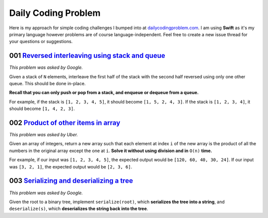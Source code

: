 Daily Coding Problem
====================

Here is my approach for simple coding challenges I bumped into at `dailycodingproblem.com <http://dailycodingproblem.com>`_. I am using **Swift** as it's my primary language however problems are of course language-independent. Feel free to create a new issue thread for your questions or suggestions.

001 `Reversed interleaving using stack and queue <https://github.com/klememi/DailyCodingProblem/blob/master/problems/001_StackReversedInterleaving.swift>`_
-----------------------------------------------------------------------------------------------------------------------------------------------------------------------------------

*This problem was asked by Google.*

Given a stack of ``N`` elements, interleave the first half of the stack with the second half reversed using only one other queue. This should be done in-place.

**Recall that you can only push or pop from a stack, and enqueue or dequeue from a queue.**

For example, if the stack is ``[1, 2, 3, 4, 5]``, it should become ``[1, 5, 2, 4, 3]``.
If the stack is ``[1, 2, 3, 4]``, it should become ``[1, 4, 2, 3]``.

002 `Product of other items in array <https://github.com/klememi/DailyCodingProblem/blob/master/problems/002_LinearArrayProduct.swift>`_
-------------------------------------------------------------------------------------------------------------------------------------------

*This problem was asked by Uber.*

Given an array of integers, return a new array such that each element at index ``i`` of the new array is the product of all the numbers in the original array except the one at ``i``. **Solve it without using division and in** ``O(n)`` **time.**

For example, if our input was ``[1, 2, 3, 4, 5]``, the expected output would be ``[120, 60, 40, 30, 24]``. If our input was ``[3, 2, 1]``, the expected output would be ``[2, 3, 6]``.

003 `Serializing and deserializing a tree <https://github.com/klememi/DailyCodingProblem/blob/master/problems/003_SerializingTree.swift>`_
--------------------------------------------------

*This problem was asked by Google.*

Given the root to a binary tree, implement ``serialize(root)``, which **serializes the tree into a string**, and ``deserialize(s)``, which **deserializes the string back into the tree**.
